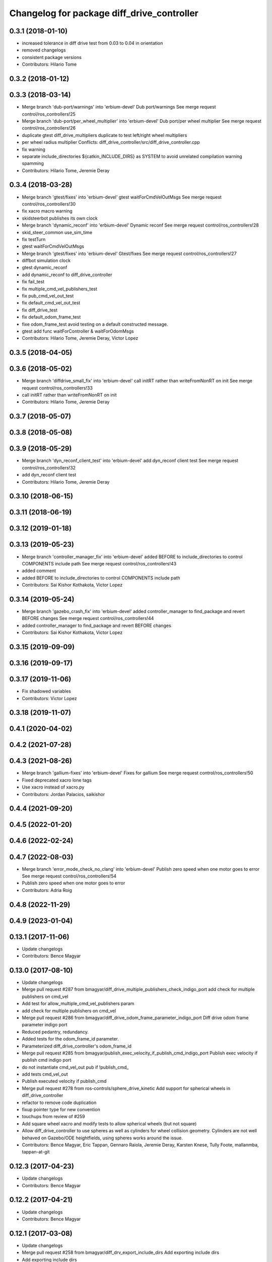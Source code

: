 ^^^^^^^^^^^^^^^^^^^^^^^^^^^^^^^^^^^^^^^^^^^
Changelog for package diff_drive_controller
^^^^^^^^^^^^^^^^^^^^^^^^^^^^^^^^^^^^^^^^^^^

0.3.1 (2018-01-10)
------------------
* increased tolerance in diff drive test from 0.03 to 0.04 in orientation
* removed changelogs
* consistent package versions
* Contributors: Hilario Tome

0.3.2 (2018-01-12)
------------------

0.3.3 (2018-03-14)
------------------
* Merge branch 'dub-port/warnings' into 'erbium-devel'
  Dub port/warnings
  See merge request control/ros_controllers!25
* Merge branch 'dub-port/per_wheel_multiplier' into 'erbium-devel'
  Dub port/per wheel multiplier
  See merge request control/ros_controllers!26
* duplicate gtest diff_drive_multipliers
  duplicate to test left/right wheel multipliers
* per wheel radius multiplier
  Conflicts:
  diff_drive_controller/src/diff_drive_controller.cpp
* fix warning
* separate include_directories
  ${catkin_INCLUDE_DIRS} as SYSTEM to avoid unrelated
  compilation warning spamming
* Contributors: Hilario Tome, Jeremie Deray

0.3.4 (2018-03-28)
------------------
* Merge branch 'gtest/fixes' into 'erbium-devel'
  gtest waitForCmdVelOutMsgs
  See merge request control/ros_controllers!30
* fix xacro macro warning
* skidsteerbot publishes its own clock
* Merge branch 'dynamic_reconf' into 'erbium-devel'
  Dynamic reconf
  See merge request control/ros_controllers!28
* skid_steer_common use_sim_time
* fix testTurn
* gtest waitForCmdVelOutMsgs
* Merge branch 'gtest/fixes' into 'erbium-devel'
  Gtest/fixes
  See merge request control/ros_controllers!27
* diffbot simulation clock
* gtest dynamic_reconf
* add dynamic_reconf to diff_drive_controller
* fix fail_test
* fix multiple_cmd_vel_publishers_test
* fix pub_cmd_vel_out_test
* fix default_cmd_vel_out_test
* fix diff_drive_test
* fix default_odom_frame_test
* fixe odom_frame_test
  avoid testing on a default constructed message.
* gtest add func waitForController & waitForOdomMsgs
* Contributors: Hilario Tome, Jeremie Deray, Victor Lopez

0.3.5 (2018-04-05)
------------------

0.3.6 (2018-05-02)
------------------
* Merge branch 'diffdrive_small_fix' into 'erbium-devel'
  call initRT rather than writeFromNonRT on init
  See merge request control/ros_controllers!33
* call initRT rather than writeFromNonRT on init
* Contributors: Hilario Tome, Jeremie Deray

0.3.7 (2018-05-07)
------------------

0.3.8 (2018-05-08)
------------------

0.3.9 (2018-05-29)
------------------
* Merge branch 'dyn_reconf_client_test' into 'erbium-devel'
  add dyn_reconf client test
  See merge request control/ros_controllers!32
* add dyn_reconf client test
* Contributors: Hilario Tome, Jeremie Deray

0.3.10 (2018-06-15)
-------------------

0.3.11 (2018-06-19)
-------------------

0.3.12 (2019-01-18)
-------------------

0.3.13 (2019-05-23)
-------------------
* Merge branch 'controller_manager_fix' into 'erbium-devel'
  added BEFORE to include_directories to control COMPONENTS include path
  See merge request control/ros_controllers!43
* added comment
* added BEFORE to include_directories to control COMPONENTS include path
* Contributors: Sai Kishor Kothakota, Victor Lopez

0.3.14 (2019-05-24)
-------------------
* Merge branch 'gazebo_crash_fix' into 'erbium-devel'
  added controller_manager to find_package and revert BEFORE changes
  See merge request control/ros_controllers!44
* added controller_manager to find_package and revert BEFORE changes
* Contributors: Sai Kishor Kothakota, Victor Lopez

0.3.15 (2019-09-09)
-------------------

0.3.16 (2019-09-17)
-------------------

0.3.17 (2019-11-06)
-------------------
* Fix shadowed variables
* Contributors: Victor Lopez

0.3.18 (2019-11-07)
-------------------

0.4.1 (2020-04-02)
------------------

0.4.2 (2021-07-28)
------------------

0.4.3 (2021-08-26)
------------------
* Merge branch 'gallium-fixes' into 'erbium-devel'
  Fixes for gallium
  See merge request control/ros_controllers!50
* Fixed deprecated xacro lone tags
* Use xacro instead of xacro.py
* Contributors: Jordan Palacios, saikishor

0.4.4 (2021-09-20)
------------------

0.4.5 (2022-01-20)
------------------

0.4.6 (2022-02-24)
------------------

0.4.7 (2022-08-03)
------------------
* Merge branch 'error_mode_check_no_clang' into 'erbium-devel'
  Publish zero speed when one motor goes to error
  See merge request control/ros_controllers!54
* Publish zero speed when one motor goes to error
* Contributors: Adria Roig

0.4.8 (2022-11-29)
------------------

0.4.9 (2023-01-04)
------------------

0.13.1 (2017-11-06)
-------------------
* Update changelogs
* Contributors: Bence Magyar

0.13.0 (2017-08-10)
-------------------
* Update changelogs
* Merge pull request #287 from bmagyar/diff_drive_multiple_publishers_check_indigo_port
  add check for multiple publishers on cmd_vel
* Add test for allow_multiple_cmd_vel_publishers param
* add check for multiple publishers on cmd_vel
* Merge pull request #286 from bmagyar/diff_drive_odom_frame_parameter_indigo_port
  Diff drive odom frame parameter indigo port
* Reduced pedantry, redundancy.
* Added tests for the odom_frame_id parameter.
* Parameterized diff_drive_controller's odom_frame_id
* Merge pull request #285 from bmagyar/publish_exec_velocity_if_publish_cmd_indigo_port
  Publish exec velocity if publish cmd indigo port
* do not instantiate cmd_vel_out pub if !publish_cmd\_
* add tests cmd_vel_out
* Publish executed velocity if publish_cmd
* Merge pull request #278 from ros-controls/sphere_drive_kinetic
  Add support for spherical wheels in diff_drive_controller
* refactor to remove code duplication
* fixup pointer type for new convention
* touchups from review of #259
* Add square wheel xacro and modify tests to allow spherical wheels (but not square)
* Allow diff_drive_controller to use spheres as well as cylinders for wheel collision geometry. Cylinders are not well behaved on Gazebo/ODE heightfields, using spheres works around the issue.
* Contributors: Bence Magyar, Eric Tappan, Gennaro Raiola, Jeremie Deray, Karsten Knese, Tully Foote, mallanmba, tappan-at-git

0.12.3 (2017-04-23)
-------------------
* Update changelogs
* Contributors: Bence Magyar

0.12.2 (2017-04-21)
-------------------
* Update changelogs
* Contributors: Bence Magyar

0.12.1 (2017-03-08)
-------------------
* Update changelogs
* Merge pull request #258 from bmagyar/diff_drv_export_include_dirs
  Add exporting include dirs
* Add exporting include dirs
* Contributors: Bence Magyar

0.12.0 (2017-02-15)
-------------------
* Update changelogs
* Merge pull request #242 from bmagyar/update_package_xmls
  Update package xmls
* Fix most catkin lint issues
* Change for format2
* Add Enrique and Bence to maintainers
* Merge pull request #246 from bmagyar/add_urdf_compatibility
  Add urdf compatibility header
* Add urdf compatibility header
* Merge pull request #239 from ros-controls/fix-xacro-warnings
  Fix xacro-related warnings
* Add --inorder to xacro calls
* Add missing xacro tags
* Use xacro instead of xacro.py
* Merge pull request #241 from bmagyar/disable-travis-failing-test
  Disable angular jerk limit test
* Disable angular jerk limit test
* Merge branch 'kinetic-devel' into F_enable_part_traj_kinetic
* Merge pull request #235 from bmagyar/unboost-urdf-fix
  Replace boost::shared_ptr<urdf::XY> with urdf::XYConstSharedPtr when exists
* Replace boost::shared_ptr<urdf::XY> with urdf::XYConstSharedPtr when exists
* Contributors: Bence Magyar, Enrique Fernández Perdomo, beatrizleon

0.11.2 (2016-08-16)
-------------------
* Update changelogs
* Contributors: Bence Magyar

0.11.1 (2016-05-23)
-------------------
* Update changelogs
* Contributors: Bence Magyar

0.11.0 (2016-05-03)
-------------------
* Update changelogs
* Contributors: Bence Magyar

0.10.0 (2015-11-20)
-------------------
* Update changelogs
* Merge pull request #186 from ros-controls/w-unused-parameter
  Address -Wunused-parameter warnings
* Address -Wunused-parameter warnings
* Merge pull request #183 from efernandez/sync_with_pal_hydro-devel
  Sync with hydro-devel branch in PAL Robotics fork
* Limit jerk
* Add param velocity_rolling_window_size
* Minor fixes
  1. Coding style
  2. Tolerance to fall-back to Runge-Kutta 2 integration
  3. Remove unused variables
* Fix forward test
  Fix the following bugs in the testForward test:
  1. Check traveled distance in XY plane
  2. Use expected speed variable on test check
* Add test for NaN
* Add test for bad URDF
  This unit test exercises a controller load failure caused by
  a wrong wheel geometry. The controller requires that wheels be
  modeled by cylinders, while the bad URDF uses spheres.
* Contributors: Adolfo Rodriguez Tsouroukdissian, Enrique Fernandez, Paul Mathieu

0.9.2 (2015-05-04)
------------------
* Update changelogs.
* Merge pull request #169 from bmagyar/separation_and_diameter_params
  [diff_drive_controller] Add wheel_separation and wheel_radius parameters
* remove diff_drive_bad_urdf.test
  The 'bad' URDF is not that bad any more since the wheel radius can be set via parameter for non-cylindrical wheels.
  However, it used outdated joint names that would cause controller creation to fail even with the wheel_radius parameter set.
  Since diff_drive_wrong.test already checks that case, and diff_drive_radius_param_fail.test explicitly checks for behavior with missing wheel_radius, diff_drive_bad_urdf.test is obsolete
* style and whitespace fixes
* move short-circuit of URDF lookup into setOdomParamsFromUrdf
* add test for wheel_separation parameter
  this doesn't technically test whether the separation is set correctly, but observing the controller's info output shows that it is
* add test that checks wheel_radius parameter functionality
* add test that checks that controller initialization fails when wheels are not cylinders and no wheel_radius parameter is given
* add a sphere-wheeled version of diffbot to test the new wheel_radius parameter
* allow the wheel separation and radius to be set from different sources
  i.e. one can be set from the URDF, the other from a parameter
* If wheel separation and wheel diameter is specified, don't look them up from urdf
* Contributors: Adolfo Rodriguez Tsouroukdissian, Bence Magyar, Nils Berg

0.9.1 (2014-11-03)
------------------
* Update changelogs
* Contributors: Adolfo Rodriguez Tsouroukdissian

0.9.0 (2014-10-31)
------------------
* Update changelogs
* Merge pull request #138 from bmagyar/diff_drive_skid_steer
  diff drive skid steer
* Merge pull request #137 from bmagyar/diff_drive_remove_angles
  diff drive remove angles
* Merge pull request #136 from bmagyar/diff_drive_open_loop_odom
  Diff drive open loop odom
* Fix test xacros
* fixes missing std_srvs test dependency
* simplifies error checks
* adds no wheels test
* adds skid steer bot test
* adds support for multiple wheel joints per side
* removes angle normalization
* cosmetic changes
* adds odometry init to reset timestamp and accs
* adds open loop test
* Cosmetic refactoring
* adds open loop odometry
* Merge pull request #120 from pal-robotics/diff_drive_param_enable_odom_tf
  Add default-true parameter "~enable_odom_tf"
* Add default-true parameter "~enable_odom_tf"
* Merge pull request #113 from bulwahn/indigo-devel
  addressing test dependencies with -DCATKIN_ENABLE_TESTING=0
* diff_drive_controller: add realtime_tools dependency
  When executing 'catkin_make -DCATKIN_ENABLE_TESTING=0', this error occurs:
  In file included from [...]/diff_drive_controller/src/diff_drive_controller.cpp:45:0:
  [...]/diff_drive_controller/include/diff_drive_controller/diff_drive_controller.h:46:44: fatal error: realtime_tools/realtime_buffer.h: No such file or directory
  #include <realtime_tools/realtime_buffer.h>
  ^
  compilation terminated.
  make[2]: *** [ros_controllers/diff_drive_controller/CMakeFiles/diff_drive_controller.dir/src/diff_drive_controller.cpp.o] Error 1
  Obviously, the realtime_tools dependency was missing in the CMakeLists.txt file.
* Contributors: Adolfo Rodriguez Tsouroukdissian, Bence Magyar, Lukas Bulwahn, efernandez, enriquefernandez

0.8.1 (2014-07-11)
------------------
* Update chegelogs
* Contributors: Adolfo Rodriguez Tsouroukdissian

0.8.0 (2014-05-12)
------------------
* Updated changelogs
* Add base_frame_id param (defaults to base_link)
  The nav_msgs/Odometry message specifies the child_frame_id field,
  which was previously not set.
  This commit creates a parameter to replace the previously hard-coded
  value of the child_frame_id of the published tf frame, and uses it
  in the odom message as well.
* Contributors: Dave Coleman, enriquefernandez

0.7.2 (2014-04-01)
------------------
* Prepare 0.7.2
* Contributors: Adolfo Rodriguez Tsouroukdissian

0.7.1 (2014-03-31)
------------------
* Prepare 0.7.1
* Merge pull request #85 from bmagyar/fix_diff_drive_release
  Changed test-depend to build-depend for release jobs.
* Changed test-depend to build-depend for release jobs.
* 0.7.0
* Create changelog files for new packages.
* Create README.md
* Merge pull request #78 from po1/patch-1
  diff_drive: bump version to 0.6.0
* diff_drive: bump version to 0.6.0
  To match the rest of `ros_controllers`
* Merge pull request #77 from pal-robotics/diff-drive-controller
  Controller for differential drive wheel base
* Added documentation about assumptions + comment aesthetics
* diff_drive: add unit test for bad urdf
  This unit test exercises a controller load failure caused by
  a wrong wheel geometry. The controller requires that wheels be
  modeled by cylinders, while the bad URDF uses spheres.
* diff_drive: add test for controller load failure
  This test exercises a controller load failure due to a misnamed
  wheel link name in the controller configuration file.
* diff_drive: use backslashes in doxygen documentation
* diff_drive: fix indentation of diffbot.xacro
* diff_drive: refactor integrate* methods in odometry
  refs #30
* diff_drive: resize the TF odom publisher at init
  This is to avoid push_back mem allocations inside of the real-time loop
* diff_drive: set version to 0.5.4
* diff_drive: add install rule for the plugin xml
* adds angular velocity/acceleration limits tests
* fixes default min velocity/acceleration params
* diff_drive: fix comments
* diff_drive: add unit test for parameter multipliers
* diff_drive: fix dependencies
  Too few in CMakeLists.txt, too many in package.xml
* diff_drive: fix nasty crash on some platforms (OSX)
  This one is nasty. Because we _manually\_ load the controller at runtime,
  we have to build it with special flags to export the run-time type
  information (rtti) needed for stuff like dynamic_cast. But we don't, and
  here it's simpler to just use a static_cast.
  See here: http://gcc.gnu.org/faq.html#dso
  A dynamic_cast without a check is stupid anyway. (_what could possibly
  go wrong?..._)
* diff_drive: change the limiter policy to open-loop
  Also prevent a potential problem with uninitialized command structure
* diff_drive: use wheel separation and radius multipliers for the odometry
* diff_drive: add unit test for cmd_vel_timeout
* diff_drive: update unit tests
* diff_drive: rename cmd_vel_old_threshold to cmd_vel_timeout
  The default is now 0.5s instead of 1.0s
* diff_drive: add missing dependency to controller_interface
* diff_drive: cosmetic fix
  For a comment, in a launch file, for a unit test.
  Quite the commit, right?
* diff_drive: small fix in SpeedLimiter doc
* diff_drive: add unit test for velocity and acceleration limits
* diff_drive: fix acceleration limit
  The dt was wrong.
* diff_drive: add parameter file for limits in tests
* diff_drive: fix indentation of yaml file
* diff_drive: factorize (future) common launch files in tests
* diff_drive: factorize (future) common code in tests
* diff_drive: fix copyright notice
* diff_drive: format SpeedLimiter constructor to avoid long lines
* diff_drive: change 'Willow Garage' to 'PAL Robotics' in the license
* diff_drive: remove struct for linear and angular SpeedLimiter objects
* diff_drive: add speed limiter for velocity and acceleration limits
* diff_drive: clean and comments code that sets the wheels velocities
* diff_drive: fix unit test
* creates implementation for odometry
* adds doxygen doc for private methods
* adds doxygen doc for public methods
* creates header for diff_drive_controller
* Integrate odometry position even with very small intervals
* doesn't update odometry when dt < 0.0001 (note that befor the *_wheel_old_pos\_ was changed every iteration)
* fixes left/right wheel typo in a logging msg
* diff_drive: add catkin includes to unit tests
* added topics to controller_nh (instead of root_nh), to be consistent with all the other controllers
* remove ROS logging messages from RT-safe methods
* added brake method to avoid using the stopping method, which would break RT constraints
* added cmd_vel_old_threshold param and logic to stop when the cmd_vel command is too old
* fix member constructors ordering
* put static functions out of the class
* take wheel radius from wheel link cylinder radius + cleanup
* added wheel separation and radius params
* fix heading normalization, using ROS angles lib + sort members constructors
* diff_drive: fixed linking to urdf
* diff_drive: fix unit test (bullet types)
* diff_drive: odometry refactoring
* Update pluginlib macros to newer ones
* Refactored code and removed / from cmd topic name in test.
* Removed absolute path from robot_description
* diff_drive: update license in header file
* diff_drive: use add_rostest_gtest() in CMakeLists.txt
* Use <test_depend> and put some order in package.xml
* Catkinized package
* Removed print
* Removed unused codes and added separate tolerances for position and orientation.
* Changed checks on twist fields. Not interested in the difference but the final value of those fields. Checking for those.
* Changed ASSERT_TRUE statements to EXPECT_LT and EXPECT_GT expressions.
* Test halfway fixed.
* Added turn test.
* Fixed test.
* Broken test but on the right way
* Publishing odom even when there were no changes.
* Trying to refactor everything so that it works with both REEM and the test robot.
  Added urdf link iteration and changed robot format to xacro + added params.
* Removed print.
* Moved odom and cmd_vel topics to global namespace.
* Changed robot urdf to one from ROS tutorials.
  Working on setting it up to work.
* Adding test infrastructure to controller with dummy robot + test node skeleton.
* Updated manifest with unlisted dependencies + new deps for testing.
* Added parsing of covariance params.
* Fixed comments.
* Made a few variables local.
* Removed unnecessary linear\_ and angular\_ fields.
* Removed copy constructor, assignment op, operator= since they were the same as the default.
* Moved getLeafNamespace function inline.
* Moved odometry computation into odometry class.
* Removed inlines and changed prefix _ to postfix _ for member fields.
* Added publish rate param + handling.
* Fixed tf publishing error. Separated and minimized codes which are using locks.
* Moved ROS_INFO-s to ROS_DEBUG or removed. Added typedef for iterator type.
* Moved static member to field
* Cleaning up/refactoring code
* Added tf publishing. The behaviour is not as expected, have to investigate.
* Added odometry publishing to controller. Needs test with navigation.
* Added Odometry class refactored from old code. Updated manifest for dependencies.
* Fixed speed problems.
* Added subscriber + real time stuff for cmd_vel subscription. Robot moves with joystick.
* Added parameter and simple urdf parsing and realtime odometry publisher.
* Added odom message type + fixed loading problems of plugin.
* Added package for diff_drive_controller.
  Had to create a modified version of CMakeLists.txt for qt creator to work, will remove later.
* Contributors: Adolfo Rodriguez Tsouroukdissian, Bence Magyar, Paul Mathieu, enriquefernandez

0.6.0 (2014-02-05)
------------------

0.5.4 (2013-09-30)
------------------

0.5.3 (2013-09-04)
------------------

0.5.2 (2013-08-06)
------------------

0.5.1 (2013-07-19)
------------------

0.5.0 (2013-07-16)
------------------

0.4.0 (2013-06-26)
------------------
